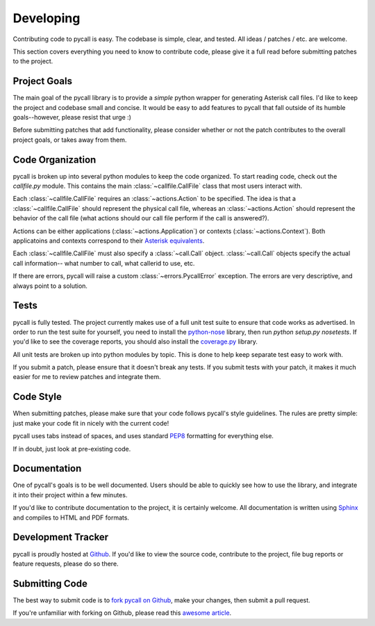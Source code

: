 .. _developing:

Developing
==========

Contributing code to pycall is easy. The codebase is simple, clear, and tested.
All ideas / patches / etc. are welcome.

This section covers everything you need to know to contribute code, please give
it a full read before submitting patches to the project.

Project Goals
-------------

The main goal of the pycall library is to provide a *simple* python wrapper for
generating Asterisk call files. I'd like to keep the project and codebase small
and concise. It would be easy to add features to pycall that fall outside of
its humble goals--however, please resist that urge :)

Before submitting patches that add functionality, please consider whether or
not the patch contributes to the overall project goals, or takes away from
them.

Code Organization
-----------------

pycall is broken up into several python modules to keep the code organized. To
start reading code, check out the `callfile.py` module. This contains the main
:class:`~callfile.CallFile` class that most users interact with.

Each :class:`~callfile.CallFile` requires an :class:`~actions.Action` to be
specified. The idea is that a :class:`~callfile.CallFile` should represent the
physical call file, whereas an :class:`~actions.Action` should represent the
behavior of the call file (what actions should our call file perform if the
call is answered?).

Actions can be either applications (:class:`~actions.Application`) or contexts
(:class:`~actions.Context`). Both applicatoins and contexts correspond to their
`Asterisk equivalents
<http://www.voip-info.org/wiki/view/Asterisk+auto-dial+out>`_.

Each :class:`~callfile.CallFile` must also specify a :class:`~call.Call`
object. :class:`~call.Call` objects specify the actual call information-- what
number to call, what callerid to use, etc.

If there are errors, pycall will raise a custom :class:`~errors.PycallError`
exception. The errors are very descriptive, and always point to a solution.

Tests
-----

pycall is fully tested. The project currently makes use of a full unit test
suite to ensure that code works as advertised. In order to run the test suite
for yourself, you need to install the `python-nose
<http://code.google.com/p/python-nose/>`_ library, then run `python setup.py
nosetests`. If you'd like to see the coverage reports, you should also install
the `coverage.py <http://nedbatchelder.com/code/coverage/>`_ library.

All unit tests are broken up into python modules by topic. This is done to help
keep separate test easy to work with.

If you submit a patch, please ensure that it doesn't break any tests. If you
submit tests with your patch, it makes it much easier for me to review patches
and integrate them.

Code Style
----------

When submitting patches, please make sure that your code follows pycall's style
guidelines. The rules are pretty simple: just make your code fit in nicely with
the current code!

pycall uses tabs instead of spaces, and uses standard `PEP8
<http://www.python.org/dev/peps/pep-0008/>`_ formatting for everything else.

If in doubt, just look at pre-existing code.

Documentation
-------------

One of pycall's goals is to be well documented. Users should be able to quickly
see how to use the library, and integrate it into their project within a few
minutes.

If you'd like to contribute documentation to the project, it is certainly
welcome. All documentation is written using `Sphinx
<http://sphinx.pocoo.org/>`_ and compiles to HTML and PDF formats.

Development Tracker
-------------------

pycall is proudly hosted at `Github <https://github.com/rdegges/pycall>`_. If
you'd like to view the source code, contribute to the project, file bug reports
or feature requests, please do so there.

Submitting Code
---------------

The best way to submit code is to `fork pycall on Github
<https://github.com/rdegges/pycall>`_, make your changes, then submit a pull
request.

If you're unfamiliar with forking on Github, please read this `awesome article
<http://www.lornajane.net/posts/2010/Contributing-to-Projects-on-GitHub>`_.
